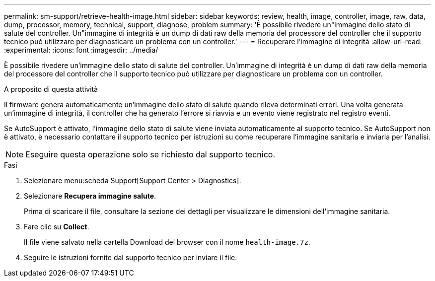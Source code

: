 ---
permalink: sm-support/retrieve-health-image.html 
sidebar: sidebar 
keywords: review, health, image, controller, image, raw, data, dump, processor, memory, technical, support, diagnose, problem 
summary: 'È possibile rivedere un"immagine dello stato di salute del controller. Un"immagine di integrità è un dump di dati raw della memoria del processore del controller che il supporto tecnico può utilizzare per diagnosticare un problema con un controller.' 
---
= Recuperare l'immagine di integrità
:allow-uri-read: 
:experimental: 
:icons: font
:imagesdir: ../media/


[role="lead"]
È possibile rivedere un'immagine dello stato di salute del controller. Un'immagine di integrità è un dump di dati raw della memoria del processore del controller che il supporto tecnico può utilizzare per diagnosticare un problema con un controller.

.A proposito di questa attività
Il firmware genera automaticamente un'immagine dello stato di salute quando rileva determinati errori. Una volta generata un'immagine di integrità, il controller che ha generato l'errore si riavvia e un evento viene registrato nel registro eventi.

Se AutoSupport è attivato, l'immagine dello stato di salute viene inviata automaticamente al supporto tecnico. Se AutoSupport non è attivato, è necessario contattare il supporto tecnico per istruzioni su come recuperare l'immagine sanitaria e inviarla per l'analisi.

[NOTE]
====
Eseguire questa operazione solo se richiesto dal supporto tecnico.

====
.Fasi
. Selezionare menu:scheda Support[Support Center > Diagnostics].
. Selezionare *Recupera immagine salute*.
+
Prima di scaricare il file, consultare la sezione dei dettagli per visualizzare le dimensioni dell'immagine sanitaria.

. Fare clic su *Collect*.
+
Il file viene salvato nella cartella Download del browser con il nome `health-image.7z`.

. Seguire le istruzioni fornite dal supporto tecnico per inviare il file.

